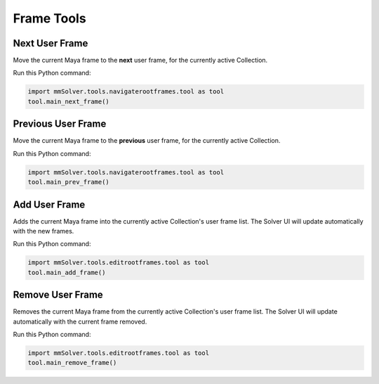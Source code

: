 .. _frame-tools-heading:

Frame Tools
===========

.. figure:: images/tools_shelf_icons_frames.png
    :alt: Node Frame Shelf Icons
    :align: center
    :width: 60%

.. _next-user-frame-tool-ref:

Next User Frame
---------------

Move the current Maya frame to the **next** user frame, for the currently
active Collection.

Run this Python command:

.. code:: python

    import mmSolver.tools.navigaterootframes.tool as tool
    tool.main_next_frame()

.. _previous-user-frame-tool-ref:

Previous User Frame
-------------------

Move the current Maya frame to the **previous** user frame, for the currently
active Collection.

Run this Python command:

.. code:: python

    import mmSolver.tools.navigaterootframes.tool as tool
    tool.main_prev_frame()

.. _add-user-frame-tool-ref:

Add User Frame
--------------

Adds the current Maya frame into the currently active Collection's
user frame list. The Solver UI will update automatically with the new frames.

Run this Python command:

.. code:: python

    import mmSolver.tools.editrootframes.tool as tool
    tool.main_add_frame()

.. _remove-user-frame-tool-ref:

Remove User Frame
-----------------

Removes the current Maya frame from the currently active Collection's
user frame list. The Solver UI will update automatically with the
current frame removed.

Run this Python command:

.. code:: python

    import mmSolver.tools.editrootframes.tool as tool
    tool.main_remove_frame()
